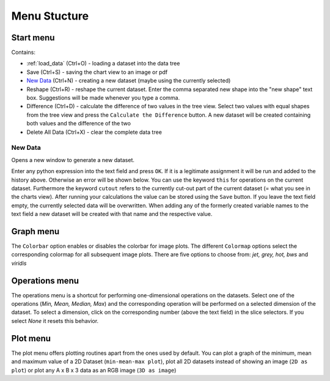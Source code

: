 Menu Stucture
#############
Start menu
**********
Contains:

* :ref:`load_data` (Ctrl+O) - loading a dataset into the data tree
* Save (Ctrl+S) - saving the chart view to an image or pdf
* `New Data`_ (Ctrl+N) - creating a new dataset (maybe using the currently selected)
* Reshape (Ctrl+R) - reshape the current dataset.
  Enter the comma separated new shape into the "new shape" text box. Suggestions will be made whenever you type a comma.
* Difference (Ctrl+D) - calculate the difference of two values in the tree view.
  Select two values with equal shapes from the tree view and press the ``Calculate the Difference`` button. A new dataset will be created containing both values and the difference of the two
* Delete All Data (Ctrl+X) - clear the complete data tree


New Data
========
Opens a new window to generate a new dataset. 

.. image:: new_data_dialog.png
    :width: 50%

Enter any python expression into the text field and press ``OK``. If it is a legitimate assignment it will be run and added to the history above. Otherwise an error will be shown below. You can use the keyword ``this`` for operations on the current dataset. Furthermore the keyword ``cutout`` refers to the currently cut-out part of the current dataset (= what you see in the charts view). After running your calculations the value can be stored using the ``Save`` button. If you leave the text field empty, the currently selected data will be overwritten. When adding any of the formerly created variable names to the text field a new dataset will be created with that name and the respective value.

Graph menu
**********
The ``Colorbar`` option enables or disables the colorbar for image plots.
The different ``Colormap`` options select the corresponding colormap for all subsequent image plots. There are five options to choose from: *jet, grey, hot, bws* and *viridis*

Operations menu
***************
The operations menu is a shortcut for performing one-dimensional operations on the datasets. Select one of the operations (*Min, Mean, Median, Max*) and the corresponding operation will be performed on a selected dimension of the dataset. To select a dimension, click on the corresponding number (above the text field) in the slice selectors. If you select *None* it resets this behavior.

Plot menu
*********
The plot menu offers plotting routines apart from the ones used by default. You can plot a graph of the minimum, mean and maximum value of a 2D Dataset (``min-mean-max plot``), plot all 2D datasets instead of showing an image (``2D as plot``) or plot any A x B x 3 data as an RGB image (``3D as image``)
